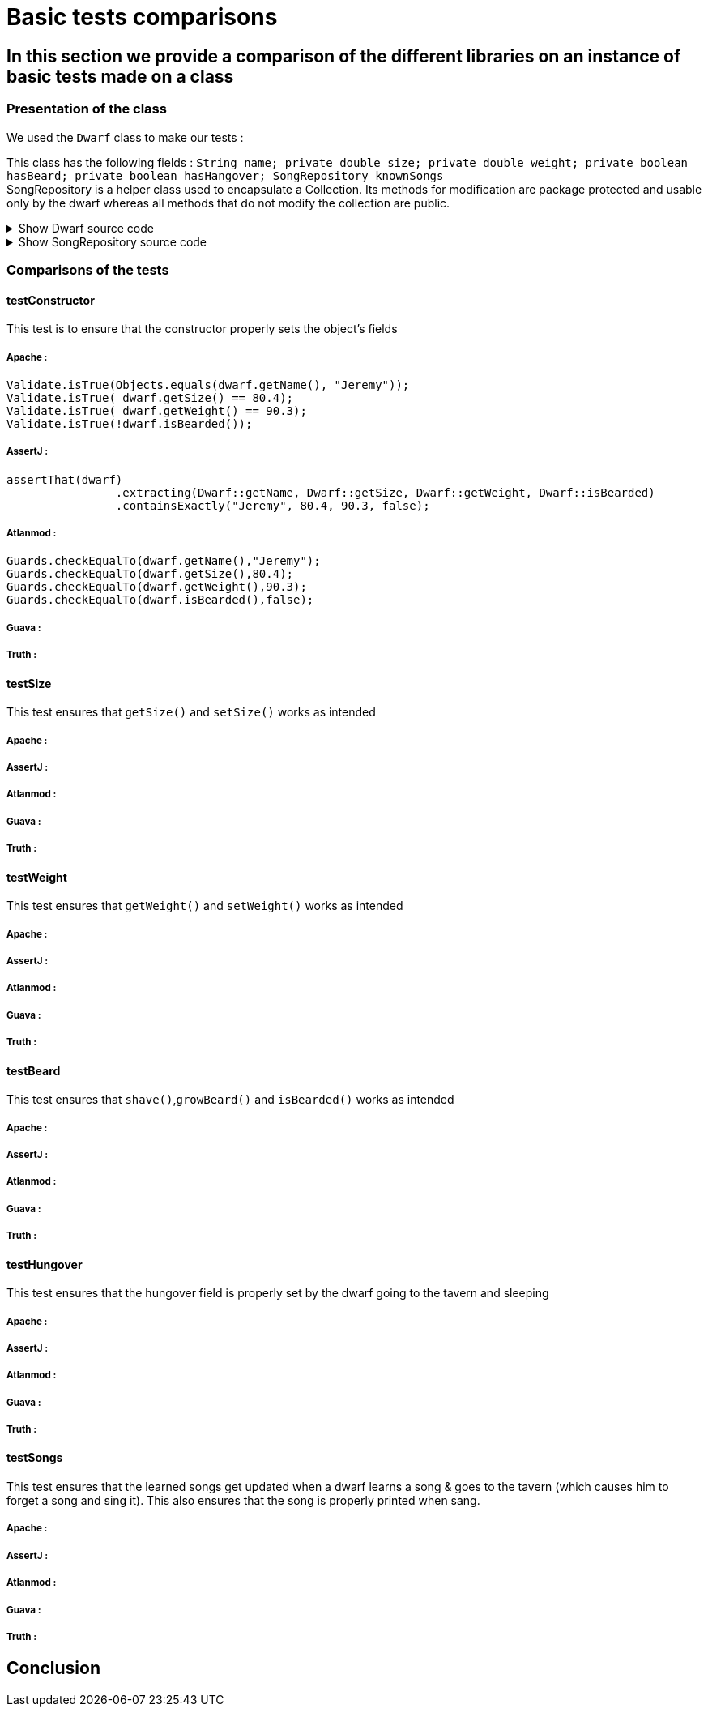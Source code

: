 = Basic tests comparisons =

== In this section we provide a comparison of the different libraries on an instance of basic tests made on a class ==

=== Presentation of the class ===
We used the `Dwarf` class to make our tests :

This class has the following fields : `String name; private double size; private double weight; private boolean hasBeard; private boolean hasHangover; SongRepository knownSongs` +
SongRepository is a helper class used to encapsulate a Collection. Its methods for modification are package protected and usable only by the dwarf whereas all methods that do not modify the collection are public.

.Show Dwarf source code
[%collapsible]
====
[source,language="java"]
----
package org.examples.Dwarf;
import java.util.Random;

public class Dwarf {
    private String name;
    private double size;
    private double weight;
    private boolean hasBeard;
    private boolean hasHangover;

    public String getName() {
        return name;
    }


    public double getSize() {
        return size;
    }

    public void setSize(double size) {
        this.size = size;
    }

    public double getWeight() {
        return weight;
    }

    public void setWeight(double weight) {
        this.weight = weight;
    }

    public void shave() {
        this.hasBeard = false;
    }

    public void growBeard() {
        this.hasBeard = true;
    }

    public boolean isHungover() {
        return hasHangover;
    }

    private SongRepository knownSongs = new SongRepository();

    public Dwarf(String name, double size, double weight, boolean hasBeard) {
        this.name = name;
        this.size = size;
        this.weight = weight;
        this.hasBeard = hasBeard;
        this.hasHangover = false;
    }

    public void learnSong(String newSong) {
        this.knownSongs.add(newSong);
    }

    public void sleep() {
        this.hasHangover = false;
    }

    private String drink() {
        Random rand = new Random();
        int i = rand.nextInt(this.knownSongs.size() );
        this.hasHangover = true;
        return this.knownSongs.remove(i);
    }

    private void drinkWithoutKnownSongs() {
        this.hasHangover = true;
    }

    public boolean isBearded() {
        return this.hasBeard;
    }

    private void sing(String song) {
        System.out.println(song);
    }

    public void goesToTavern() {
        if(knownSongs.isEmpty())
        {
            drinkWithoutKnownSongs();
        }else //if is not empty
        {
            sing(this.drink());
        }

    }

    public boolean isKnown(String song) {
        return this.knownSongs.contains(song);
    }

    public SongRepository getLearnedSongs() {
        return this.knownSongs;
    }
}

----
====
.Show SongRepository source code
[%collapsible]
====
[source, language="java"]
----
package org.examples.Dwarf;

import java.util.ArrayList;
public class SongRepository {

    private ArrayList<String> songs = new ArrayList<>();

    void add (String song) {
        this.songs.add(song);
    }

    public boolean contains (String song) {
        return this.songs.contains(song);
    }

    String remove (int i) {
        return songs.remove(i);
    }

    public int size () {
        return songs.size();
    }

    public boolean isEmpty(){return songs.isEmpty();}
}

----
====

=== Comparisons of the tests ===

==== testConstructor ====
This test is to ensure that the constructor properly sets the object's fields

===== Apache :
[source, language="java"]
----
Validate.isTrue(Objects.equals(dwarf.getName(), "Jeremy"));
Validate.isTrue( dwarf.getSize() == 80.4);
Validate.isTrue( dwarf.getWeight() == 90.3);
Validate.isTrue(!dwarf.isBearded());
----
===== AssertJ :
[source, language="java"]
----
assertThat(dwarf)
                .extracting(Dwarf::getName, Dwarf::getSize, Dwarf::getWeight, Dwarf::isBearded)
                .containsExactly("Jeremy", 80.4, 90.3, false);
----

===== Atlanmod :
[source, language="java"]
----
Guards.checkEqualTo(dwarf.getName(),"Jeremy");
Guards.checkEqualTo(dwarf.getSize(),80.4);
Guards.checkEqualTo(dwarf.getWeight(),90.3);
Guards.checkEqualTo(dwarf.isBearded(),false);
----
===== Guava :
[source, language="java"]
----

----
===== Truth :
[source, language="java"]
----

----

==== testSize ====
This test ensures that `getSize()` and `setSize()` works as intended

===== Apache :

===== AssertJ :

===== Atlanmod :

===== Guava :

===== Truth :


==== testWeight ====
This test ensures that `getWeight()` and `setWeight()` works as intended

===== Apache :

===== AssertJ :

===== Atlanmod :

===== Guava :

===== Truth :

==== testBeard ====
This test ensures that `shave()`,`growBeard()` and `isBearded()` works as intended

===== Apache :

===== AssertJ :

===== Atlanmod :

===== Guava :

===== Truth :

==== testHungover ====
This test ensures that the hungover field is properly set by the dwarf going to the tavern and sleeping

===== Apache :

===== AssertJ :

===== Atlanmod :

===== Guava :

===== Truth :

==== testSongs ====
This test ensures that the learned songs get updated when a dwarf learns a song & goes to the tavern (which causes him to forget a song and sing it).
This also ensures that the song is properly printed when sang.

===== Apache :

===== AssertJ :

===== Atlanmod :

===== Guava :

===== Truth :

== Conclusion ==